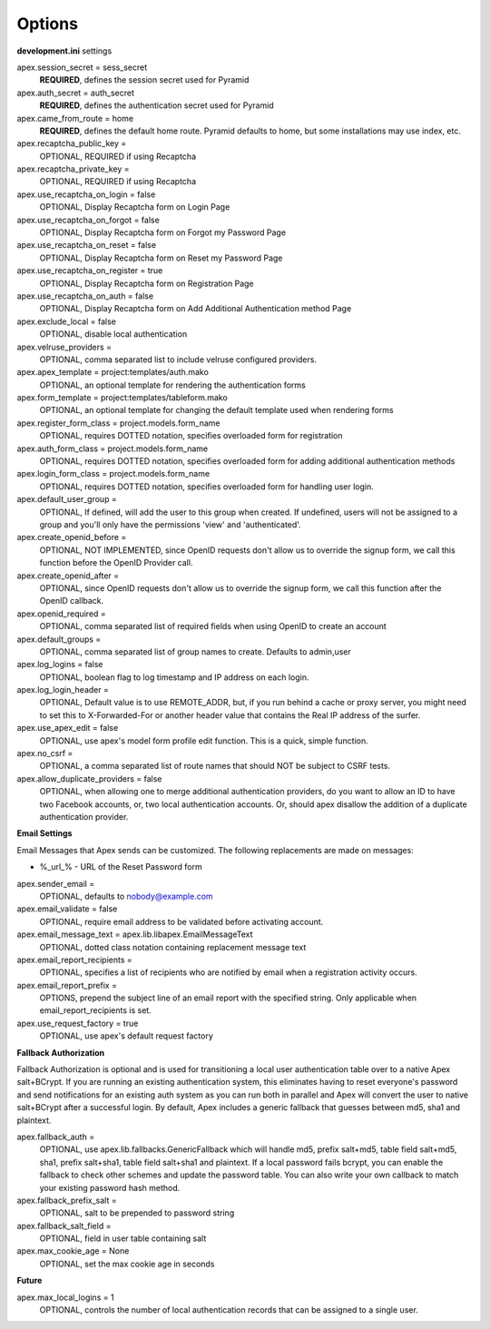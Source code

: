 Options
=======

**development.ini** settings

apex.session_secret = sess_secret
  **REQUIRED**, defines the session secret used for Pyramid

apex.auth_secret = auth_secret
  **REQUIRED**, defines the authentication secret used for Pyramid

apex.came_from_route = home
  **REQUIRED**, defines the default home route. Pyramid defaults to home, but
  some installations may use index, etc.

apex.recaptcha_public_key = 
  OPTIONAL, REQUIRED if using Recaptcha

apex.recaptcha_private_key = 
  OPTIONAL, REQUIRED if using Recaptcha

apex.use_recaptcha_on_login = false
  OPTIONAL, Display Recaptcha form on Login Page

apex.use_recaptcha_on_forgot = false
  OPTIONAL, Display Recaptcha form on Forgot my Password Page

apex.use_recaptcha_on_reset = false
  OPTIONAL, Display Recaptcha form on Reset my Password Page

apex.use_recaptcha_on_register = true
  OPTIONAL, Display Recaptcha form on Registration Page

apex.use_recaptcha_on_auth = false
  OPTIONAL, Display Recaptcha form on Add Additional Authentication method Page

apex.exclude_local = false
  OPTIONAL, disable local authentication

apex.velruse_providers = 
  OPTIONAL, comma separated list to include velruse configured providers.

apex.apex_template = project:templates/auth.mako
  OPTIONAL, an optional template for rendering the authentication forms

apex.form_template = project:templates/tableform.mako
  OPTIONAL, an optional template for changing the default template used when
  rendering forms

apex.register_form_class = project.models.form_name
  OPTIONAL, requires DOTTED notation, specifies overloaded form for
  registration

apex.auth_form_class = project.models.form_name
  OPTIONAL, requires DOTTED notation, specifies overloaded form for
  adding additional authentication methods

apex.login_form_class = project.models.form_name
  OPTIONAL, requires DOTTED notation, specifies overloaded form for
  handling user login.

apex.default_user_group = 
  OPTIONAL, If defined, will add the user to this group when created. If
  undefined, users will not be assigned to a group and you'll only have the
  permissions 'view' and 'authenticated'.

apex.create_openid_before =
  OPTIONAL, NOT IMPLEMENTED, since OpenID requests don't allow us to
  override the signup form, we call this function before the OpenID
  Provider call.

apex.create_openid_after =
  OPTIONAL, since OpenID requests don't allow us to override the signup
  form, we call this function after the OpenID callback.

apex.openid_required =
  OPTIONAL, comma separated list of required fields when using OpenID to create
  an account

apex.default_groups = 
  OPTIONAL, comma separated list of group names to create. Defaults to 
  admin,user

apex.log_logins = false
  OPTIONAL, boolean flag to log timestamp and IP address on each login.
 
apex.log_login_header =
  OPTIONAL, Default value is to use REMOTE_ADDR, but, if you run behind
  a cache or proxy server, you might need to set this to X-Forwarded-For
  or another header value that contains the Real IP address of the surfer.

apex.use_apex_edit = false
  OPTIONAL, use apex's model form profile edit function. This is a quick,
  simple function.

apex.no_csrf = 
  OPTIONAL, a comma separated list of route names that should NOT be subject
  to CSRF tests.

apex.allow_duplicate_providers = false
  OPTIONAL, when allowing one to merge additional authentication providers,
  do you want to allow an ID to have two Facebook accounts, or, two local
  authentication accounts. Or, should apex disallow the addition of a
  duplicate authentication provider.

**Email Settings**

Email Messages that Apex sends can be customized. The following replacements
are made on messages:

* %_url_% - URL of the Reset Password form

apex.sender_email = 
  OPTIONAL, defaults to nobody@example.com

apex.email_validate = false
  OPTIONAL, require email address to be validated before activating account.

apex.email_message_text = apex.lib.libapex.EmailMessageText
  OPTIONAL, dotted class notation containing replacement message text

apex.email_report_recipients =
  OPTIONAL, specifies a list of recipients who are notified by email
  when a registration activity occurs.

apex.email_report_prefix =
  OPTIONS, prepend the subject line of an email report with the specified
  string.  Only applicable when email_report_recipients is set.

apex.use_request_factory = true
  OPTIONAL, use apex's default request factory

**Fallback Authorization**

Fallback Authorization is optional and is used for transitioning a 
local user authentication table over to a native Apex salt+BCrypt. If
you are running an existing authentication system, this eliminates
having to reset everyone's password and send notifications for an existing
auth system as you can run both in parallel and Apex will convert the
user to native salt+BCrypt after a successful login. By default, Apex 
includes a generic fallback that guesses between md5, sha1 and plaintext.

apex.fallback_auth = 
  OPTIONAL, use apex.lib.fallbacks.GenericFallback which will handle md5,
  prefix salt+md5, table field salt+md5, sha1, prefix salt+sha1, table field
  salt+sha1 and plaintext. If a local password fails bcrypt, you can enable
  the fallback to check other schemes and update the password table.
  You can also write your own callback to match your existing password
  hash method.

apex.fallback_prefix_salt = 
  OPTIONAL, salt to be prepended to password string

apex.fallback_salt_field = 
  OPTIONAL, field in user table containing salt

apex.max_cookie_age = None
  OPTIONAL, set the max cookie age in seconds

**Future**

apex.max_local_logins = 1
  OPTIONAL, controls the number of local authentication records that can
  be assigned to a single user.
